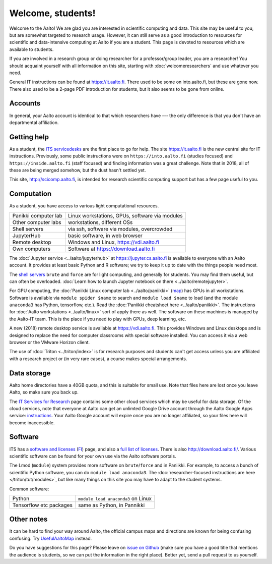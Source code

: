 ==================
Welcome, students!
==================

Welcome to the Aalto!  We are glad you are interested in scientific
computing and data.  This site may be useful to you, but are
somewhat targeted to research usage.  However, it can still
serve as a good introduction to resources for scientific and
data-intensive computing at Aalto if you are a student.  This page is
devoted to resources which are available to students.

If you are involved in a research group or doing researcher for a
professor/group leader, you are a researcher!  You should acquaint
yourself with all information on this site, starting with
:doc:`welcomeresearchers` and use whatever you need.

General IT instructions can be found at https://it.aalto.fi.  There
used to be some on into.aalto.fi, but these are gone now.  There also used
to be a 2-page PDF introduction for students, but it also seems to be
gone from online.



Accounts
========

In general, your Aalto account is identical to that which researchers
have --- the only difference is that you don't have an departmental
affiliation.



Getting help
============

As a student, the `ITS servicedesks <https://it.aalto.fi/contact>`__
are the first place to go for help.  The site https://it.aalto.fi is
the new central site for IT instructions.  Previously, some public
instructions were on ``https://into.aalto.fi`` (studies focused) and
``https://inside.aalto.fi`` (staff focused) and finding information
was a great challenge.  Note that in 2018, all of these are being
merged somehow, but the dust hasn't settled yet.

This site, http://scicomp.aalto.fi, is intended for research
scientific computing support but has a few page useful to you.


Computation
===========

As a student, you have access to various light computational
resources.

.. csv-table::
   :delim: |

   Panikki computer lab | Linux workstations, GPUs, software via modules
   Other computer labs | workstations, different OSs
   Shell servers | via ssh, software via modules, overcrowded
   JupyterHub | basic software, in web browser
   Remote desktop | Windows and Linux, https://vdi.aalto.fi
   Own computers | Software at https://download.aalto.fi

The :doc:`Jupyter service <../aalto/jupyterhub>` at
https://jupyter.cs.aalto.fi is available to everyone with an Aalto
account.  It provides at least basic Python and R software; we try to
keep it up to date with the things people need most.

The `shell servers
<https://inside.aalto.fi/display/ITServices/Servers+for+light+computing>`_
``brute`` and ``force`` are for light computing, and generally for
students.  You may find them useful, but can often be
overloaded. :doc:`Learn how to launch Jupyter notebook on there
<../aalto/remotejupyter>`.

For GPU computing, the :doc:`Paniikki Linux computer lab
<../aalto/paniikki>` (`map
<http://usefulaaltomap.fi/#!/select/paniikki>`_) has GPUs in all
workstations.  Software is available via ``module spider $name`` to
search and ``module load $name`` to load (and the module ``anaconda3``
has Python, tensorflow, etc.).  Read the :doc:`Paniikki cheatsheet
here <../aalto/paniikki>`.  The instructions for :doc:`Aalto
workstations <../aalto/linux>` sort of apply there as well.  The
software on these machines is managed by the Aalto-IT team.  This is
the place if you need to play with GPUs, deep learning, etc.

A new (2018) remote desktop service is available at
https://vdi.aalto.fi.  This provides Windows and Linux desktops and is
designed to replace the need for computer classrooms with special
software installed.  You can access it via a web browser or the VMware
Horizon client.

The use of :doc:`Triton <../triton/index>` is for research purposes
and students can't get access unless you are affiliated with a
research project or (in very rare cases), a course makes special
arrangements.



Data storage
============

Aalto home directories have a 40GB quota, and this is suitable for
small use.  Note that files here are lost once you leave Aalto, so
make sure you back up.

The `IT Services for Research <itsr_>`_ page contains some other cloud
services which may be useful for data storage.  Of the cloud services,
note that everyone at Aalto can get an unlimted Google Drive account
through the Aalto Google Apps service: `instructions
<https://it.aalto.fi/instructions/google-drive-registration-and-closing-account>`__.
Your Aalto Google account will expire once you are no longer
affiliated, so your files here will become inaccessible.

.. _itsr: https://www.aalto.fi/en/services/it-services-for-research



Software
========

ITS has a `software and licenses <its_sw_>`_ (`FI <its_sw_fi_>`_)
page, and also a `full list of licenses <its_sw_list_>`_.  There is
also http://download.aalto.fi/.  Various scientific software can be
found for your own use via the Aalto software portals.


.. _its_sw: https://inside.aalto.fi/display/ITServices/Software+and+licenses
.. _its_sw_fi: https://inside.aalto.fi/display/ITPK/Ohjelmistot+ja+lisenssit
.. _its_sw_list: https://inside.aalto.fi/display/ITServices/University+software+licenses

The Lmod (``module``) system provides more software on
``brute``/``force`` and in Paniikki.  For example, to access a bunch
of scientific Python software, you can do ``module load anaconda3``.
The :doc:`researcher-focused instructions are here
</triton/tut/modules>`, but like many things on this site you may have
to adapt to the student systems.

Common software:

.. csv-table::
   :delim: |

   Python | ``module load anaconda3`` on Linux
   Tensorflow etc packages | same as Python, in Pannikki



Other notes
===========
It can be hard to find your way around Aalto, the official campus maps
and directions are known for being confusing confusing.  Try
`UsefulAaltoMap <http://usefulaaltomap.fi>`_ instead.

Do you have suggestions for this page?  Please leave on `issue on
Github <scicomp_github_issues_>`_ (make sure you have a good title
that mentions the audience is students, so we can put the information
in the right place).  Better yet, send a pull request to us yourself.

.. _scicomp_github_issues: https://github.com/AaltoScienceIT/scicomp-docs/issues
